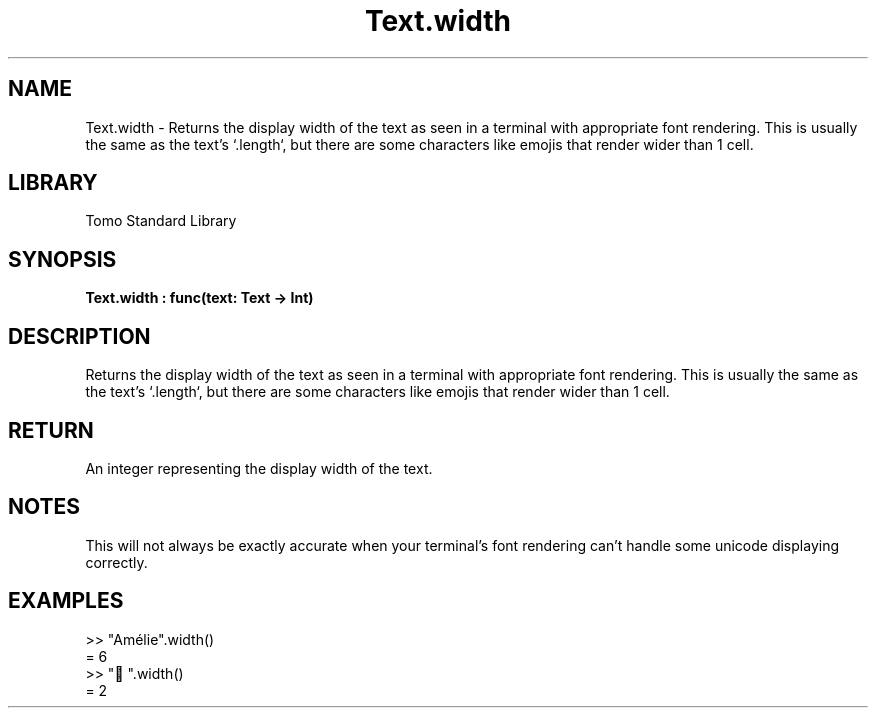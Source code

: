 '\" t
.\" Copyright (c) 2025 Bruce Hill
.\" All rights reserved.
.\"
.TH Text.width 3 2025-04-19T14:48:15.718124 "Tomo man-pages"
.SH NAME
Text.width \- Returns the display width of the text as seen in a terminal with appropriate font rendering. This is usually the same as the text's `.length`, but there are some characters like emojis that render wider than 1 cell.

.SH LIBRARY
Tomo Standard Library
.SH SYNOPSIS
.nf
.BI Text.width\ :\ func(text:\ Text\ ->\ Int)
.fi

.SH DESCRIPTION
Returns the display width of the text as seen in a terminal with appropriate font rendering. This is usually the same as the text's `.length`, but there are some characters like emojis that render wider than 1 cell.


.TS
allbox;
lb lb lbx lb
l l l l.
Name	Type	Description	Default
text	Text	The text whose length you want. 	-
.TE
.SH RETURN
An integer representing the display width of the text.

.SH NOTES
This will not always be exactly accurate when your terminal's font rendering can't handle some unicode displaying correctly.

.SH EXAMPLES
.EX
>> "Amélie".width()
= 6
>> "🤠".width()
= 2
.EE
